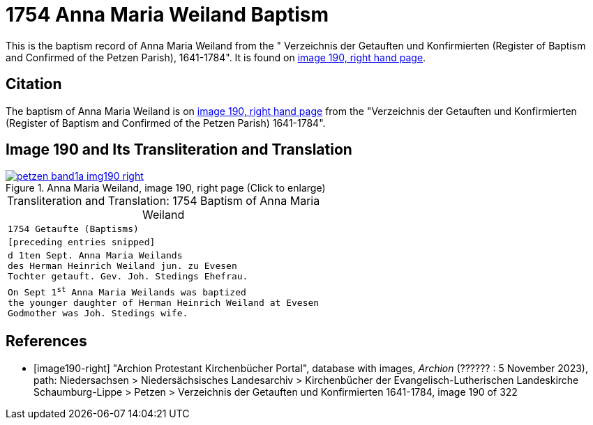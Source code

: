 = 1754 Anna Maria Weiland Baptism
:page-role: doc-width

This is the baptism record of Anna Maria Weiland from the " Verzeichnis der Getauften und Konfirmierten (Register of Baptism and Confirmed
of the Petzen Parish), 1641-1784". It is found on <<image190-right, image 190, right hand page>>.

== Citation

The baptism of Anna Maria Weiland is on <<image190, image 190, right hand page>> from the "Verzeichnis der Getauften und Konfirmierten
(Register of Baptism and Confirmed of the Petzen Parish) 1641-1784".

== Image 190 and Its Transliteration and Translation

image::petzen-band1a-img190-right.jpg[align=left,title='Anna Maria Weiland, image 190, right page (Click to enlarge)',link=self]

[caption="Transliteration and Translation: "]
.1754 Baptism of Anna Maria Weiland
[cols="m",frame="none",options="noheader"]
|===
<|`1754                  Getaufte (Baptisms)`

|[preceding entries snipped]

|d 1ten Sept. Anna Maria Weilands +
des Herman Heinrich Weiland jun. zu Evesen +
Tochter getauft. Gev. Joh. Stedings Ehefrau.

|On Sept 1^st^ Anna Maria Weilands was baptized +
the younger daughter of Herman Heinrich Weiland at Evesen +
Godmother was Joh. Stedings wife.
|===


[bibliography]
== References

* [[[image190-right]]] "Archion Protestant Kirchenbücher Portal", database with images, _Archion_ (?????? : 5 November 2023), path: Niedersachsen > Niedersächsisches Landesarchiv > Kirchenbücher der Evangelisch-Lutherischen Landeskirche Schaumburg-Lippe > Petzen > Verzeichnis der Getauften und Konfirmierten 1641-1784, image 190 of 322
